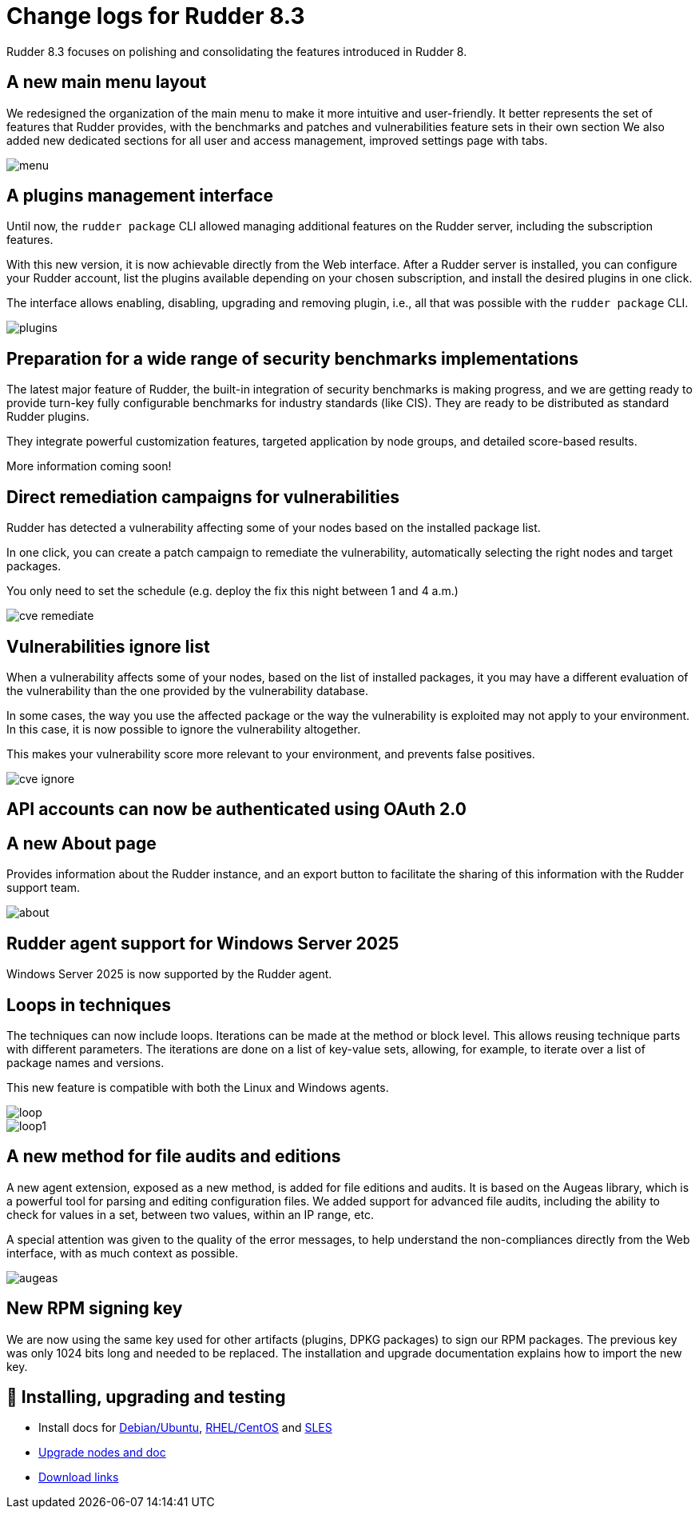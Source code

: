 = Change logs for Rudder 8.3

Rudder 8.3 focuses on polishing and consolidating
the features introduced in Rudder 8.

== A new main menu layout

We redesigned the organization of the main menu to make it more intuitive and user-friendly.
It better represents the set of features that Rudder provides, with the benchmarks and patches and vulnerabilities feature sets in their own section
We also added new dedicated sections
for all user and access management, improved settings page with tabs.

image::images/menu.png[]

== A plugins management interface

Until now, the `rudder package` CLI allowed managing additional features on the Rudder server,
including the subscription features.

With this new version, it is now achievable directly from the Web interface. After a Rudder server is installed, you can
configure your Rudder account, list the plugins available depending
on your chosen subscription, and install the desired plugins in one click.

The interface allows enabling, disabling, upgrading and removing plugin, i.e., all that was possible with the `rudder package` CLI.

image::images/plugins.png[]

== Preparation for a wide range of security benchmarks implementations

The latest major feature of Rudder, the built-in integration of security benchmarks is making progress, and we are getting ready to provide
turn-key fully configurable benchmarks for industry standards (like CIS).
They are ready to be distributed as standard Rudder plugins.

They integrate powerful customization features, targeted application by node groups,
and detailed score-based results.

More information coming soon!

== Direct remediation campaigns for vulnerabilities

Rudder has detected a vulnerability affecting some of your nodes based on the installed package list.

In one click, you can create a patch campaign to remediate the vulnerability, automatically
selecting the right nodes and target packages.

You only need to set the schedule (e.g. deploy the fix this night between 1 and 4 a.m.)

image::images/cve-remediate.png[]

== Vulnerabilities ignore list

When a vulnerability affects some of your nodes, based on the list of installed packages, it
you may have a different evaluation of the vulnerability than the one provided by the vulnerability database.

In some cases, the way you use the affected package or the way the vulnerability is exploited
may not apply to your environment. In this case, it is now possible to ignore the vulnerability
altogether.

This makes your vulnerability score more relevant to your environment, and prevents false positives.

image::images/cve-ignore.png[]

== API accounts can now be authenticated using OAuth 2.0

== A new **About** page

Provides information about the Rudder instance, and an export button
to facilitate the sharing of this information with the Rudder support team.

image::images/about.png[]

== Rudder agent support for Windows Server 2025

Windows Server 2025 is now supported by the Rudder agent.

== Loops in techniques

The techniques can now include loops. Iterations can be made at the method or block level.
This allows reusing technique parts with different parameters.
The iterations are done on a list of key-value sets, allowing,
for example, to iterate over a list of package names and versions.

This new feature is compatible with both the Linux and Windows agents.

image::images/loop.png[]
image::images/loop1.png[]

== A new method for file audits and editions

A new agent extension, exposed as a new method, is added for file editions and audits. It is based
on the Augeas library, which is a powerful tool for parsing and editing configuration files.
We added support for advanced file audits, including the ability to
check for values in a set, between two values, within an IP range, etc.

A special attention was given to the quality of the error messages, to help
understand the non-compliances directly from the Web interface, with as
much context as possible.

image::images/augeas.png[]

== New RPM signing key

We are now using the same key used for other artifacts (plugins, DPKG packages) to sign our RPM packages.
The previous key was only 1024 bits long and needed to be replaced.
The installation and upgrade documentation explains how to import the new key.

== 💾 Installing, upgrading and testing

* Install docs for https://docs.rudder.io/reference/8.3/installation/server/debian.html[Debian/Ubuntu],
https://docs.rudder.io/reference/8.3/installation/server/rhel.html[RHEL/CentOS] and
https://docs.rudder.io/reference/8.3/installation/server/sles.html[SLES]
* https://docs.rudder.io/reference/8.3/installation/upgrade/notes.html[Upgrade nodes and doc]
* https://docs.rudder.io/reference/8.3/installation/versions.html#_versions[Download links]
